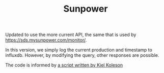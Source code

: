 #+TITLE: Sunpower
#+DESCRIPTION: Unofficial tests of apparent Sunpower API

[[https://codeclimate.com/github/jeffkowalski/sunpower/badges/gpa.svg]]

Updated to use the more current API, the same that is used by https://sds.mysunpower.com/monitor/.

In this version, we simply log the current production and timestamp to influxdb.
However, by modifying the query, other responses are possible.

The code is informed by [[https://gist.githubusercontent.com/koleson/d78da48497575455b9be6a3c96951bd1/raw/2a76b391f0f53e27b1b82700c4a9e897ea99ed9e/sunpower_ess_mode_set.sh][a script written by Kiel Koleson]]
